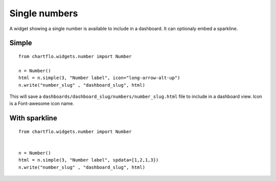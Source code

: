 Single numbers
==============

.. image:: https://raw.github.com/synw/django-chartflo/master/docs/img/single_number.png

A widget showing a single number is available to include in a dashboard. It can optionaly embed a sparkline.

Simple
------

.. highlight:: python

::

   from chartflo.widgets.number import Number
   
   n = Number()
   html = n.simple(3, "Number label", icon="long-arrow-alt-up")
   n.write("number_slug" , "dashboard_slug", html)
   
   
This will save a ``dashboards/dashboard_slug/numbers/number_slug.html`` file to include in a dashboard view. Icon
is a Font-awesome icon name.


With sparkline
--------------

::

   from chartflo.widgets.number import Number
   
   
   n = Number()
   html = n.simple(3, "Number label", spdata=[1,2,1,3})
   n.write("number_slug" , "dashboard_slug", html)
   